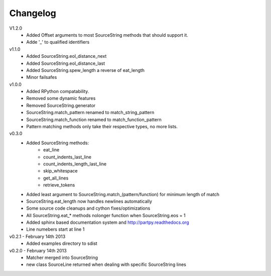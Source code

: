 Changelog
---------

V1.2.0
 - Added Offset arguments to most SourceString methods that should support it.
 - Adde '_' to qualified identifiers

v1.1.0
 - Added SourceString.eol_distance_next
 - Added SourceString.eol_distance_last
 - Added SourceString.spew_length a reverse of eat_length
 - Minor failsafes

v1.0.0
 - Added RPython compatability.
 - Removed some dynamic features
 - Removed SourceString.generator
 - SourceString.match_pattern renamed to match_string_pattern
 - SourceString.match_function renamed to match_function_pattern
 - Pattern matching methods only take their respective types, no more lists.

v0.3.0
 - Added SourceString methods:
     - eat_line
     - count_indents_last_line
     - count_indents_length_last_line
     - skip_whitespace
     - get_all_lines
     - retrieve_tokens
 - Added least argument to SourceString.match_(pattern/function) for minimum length of match
 - SourceString.eat_length now handles newlines automatically
 - Some source code cleanups and cython fixes/optimizations
 - All SourceString.eat_* methods nolonger function when SourceString.eos = 1
 - Added sphinx based documentation system and http://partpy.readthedocs.org
 - Line numebers start at line 1

v0.2.1 - February 14th 2013
 - Added examples directory to sdist

v0.2.0 - February 14th 2013
 - Matcher merged into SourceString
 - new class SourceLine returned when dealing with specific SourceString lines
